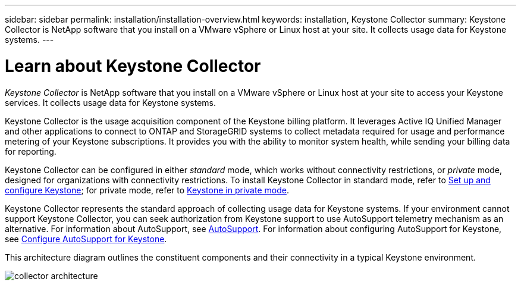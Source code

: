 ---
sidebar: sidebar
permalink: installation/installation-overview.html
keywords: installation, Keystone Collector
summary: Keystone Collector is NetApp software that you install on a VMware vSphere or Linux host at your site. It collects usage data for Keystone systems.
---

= Learn about Keystone Collector
:hardbreaks:
:nofooter:
:icons: font
:linkattrs:
:imagesdir: ../media/

[.lead]
_Keystone Collector_ is NetApp software that you install on a VMware vSphere or Linux host at your site to access your Keystone services. It collects usage data for Keystone systems.

Keystone Collector is the usage acquisition component of the Keystone billing platform. It leverages Active IQ Unified Manager and other applications to connect to ONTAP and StorageGRID systems to collect metadata required for usage and performance metering of your Keystone subscriptions. It provides you with the ability to monitor system health, while sending your billing data for reporting.

Keystone Collector can be configured in either _standard_ mode, which works without connectivity restrictions, or _private_ mode, designed for organizations with connectivity restrictions. To install Keystone Collector in standard mode, refer to link:../installation/vapp-prereqs.html[Set up and configure Keystone]; for private mode, refer to link:../dark-sites/overview.html[Keystone in private mode].

Keystone Collector represents the standard approach of collecting usage data for Keystone systems. If your environment cannot support Keystone Collector, you can seek authorization from Keystone support to use AutoSupport telemetry mechanism as an alternative. For information about AutoSupport, see https://docs.netapp.com/us-en/active-iq/concept_autosupport.html[AutoSupport^]. For information about configuring AutoSupport for Keystone, see link:../installation/asup-config.html[Configure AutoSupport for Keystone].

This architecture diagram outlines the constituent components and their connectivity in a typical Keystone environment.

image:collector-arch-1.png[collector architecture]
